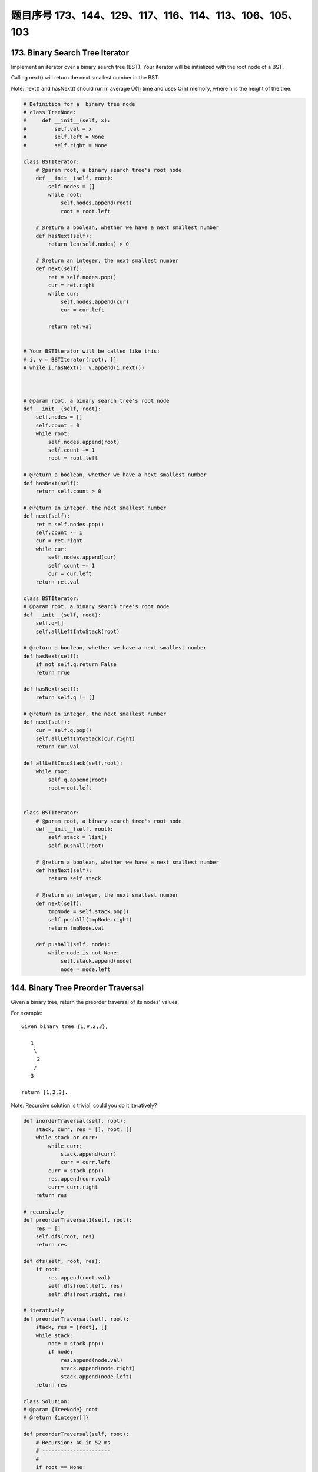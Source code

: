 题目序号 173、144、129、117、116、114、113、106、105、103
==============================================================




173. Binary Search Tree Iterator
--------------------------------


Implement an iterator over a binary search tree (BST). Your iterator will be initialized with the root node of a BST.

Calling next() will return the next smallest number in the BST.

Note: next() and hasNext() should run in average O(1) time and uses O(h) memory, where h is the height of the tree.



.. code-block:: python

    # Definition for a  binary tree node
    # class TreeNode:
    #     def __init__(self, x):
    #         self.val = x
    #         self.left = None
    #         self.right = None

    class BSTIterator:
        # @param root, a binary search tree's root node
        def __init__(self, root):
            self.nodes = []
            while root:
                self.nodes.append(root)
                root = root.left

        # @return a boolean, whether we have a next smallest number
        def hasNext(self):
            return len(self.nodes) > 0

        # @return an integer, the next smallest number
        def next(self):
            ret = self.nodes.pop()
            cur = ret.right
            while cur:
                self.nodes.append(cur)
                cur = cur.left

            return ret.val
            

    # Your BSTIterator will be called like this:
    # i, v = BSTIterator(root), []
    # while i.hasNext(): v.append(i.next()) 
            
            
            
    # @param root, a binary search tree's root node
    def __init__(self, root):
        self.nodes = []
        self.count = 0
        while root:
            self.nodes.append(root)
            self.count += 1
            root = root.left

    # @return a boolean, whether we have a next smallest number
    def hasNext(self):
        return self.count > 0

    # @return an integer, the next smallest number
    def next(self):
        ret = self.nodes.pop()
        self.count -= 1
        cur = ret.right
        while cur:
            self.nodes.append(cur)
            self.count += 1
            cur = cur.left
        return ret.val  
            
    class BSTIterator:
    # @param root, a binary search tree's root node
    def __init__(self, root):
        self.q=[]
        self.allLeftIntoStack(root)

    # @return a boolean, whether we have a next smallest number
    def hasNext(self):
        if not self.q:return False
        return True

    def hasNext(self):
        return self.q != []

    # @return an integer, the next smallest number
    def next(self):
        cur = self.q.pop()
        self.allLeftIntoStack(cur.right)
        return cur.val

    def allLeftIntoStack(self,root):
        while root:
            self.q.append(root)
            root=root.left
            
            
    class BSTIterator:
        # @param root, a binary search tree's root node
        def __init__(self, root):
            self.stack = list()
            self.pushAll(root)

        # @return a boolean, whether we have a next smallest number
        def hasNext(self):
            return self.stack

        # @return an integer, the next smallest number
        def next(self):
            tmpNode = self.stack.pop()
            self.pushAll(tmpNode.right)
            return tmpNode.val
            
        def pushAll(self, node):
            while node is not None:
                self.stack.append(node)
                node = node.left    
        


144. Binary Tree Preorder Traversal
-----------------------------------


Given a binary tree, return the preorder traversal of its nodes' values.

For example:
::
    Given binary tree {1,#,2,3},

       1
        \
         2
        /
       3

    return [1,2,3].

Note: Recursive solution is trivial, could you do it iteratively?

.. code-block:: python

    def inorderTraversal(self, root):
        stack, curr, res = [], root, []
        while stack or curr:
            while curr:
                stack.append(curr)
                curr = curr.left
            curr = stack.pop()
            res.append(curr.val)
            curr= curr.right
        return res
            
    # recursively
    def preorderTraversal1(self, root):
        res = []
        self.dfs(root, res)
        return res
        
    def dfs(self, root, res):
        if root:
            res.append(root.val)
            self.dfs(root.left, res)
            self.dfs(root.right, res)

    # iteratively
    def preorderTraversal(self, root):
        stack, res = [root], []
        while stack:
            node = stack.pop()
            if node:
                res.append(node.val)
                stack.append(node.right)
                stack.append(node.left)
        return res  
            
    class Solution:
    # @param {TreeNode} root
    # @return {integer[]}

    def preorderTraversal(self, root):
        # Recursion: AC in 52 ms
        # ----------------------
        #
        if root == None:
            return []

        retval = [root.val]
        retval += self.preorderTraversal(root.left)
        retval += self.preorderTraversal(root.right)
        return retval
            
            
    def preorderTraversal(self, root):
        if not root:
            return []
        stack, res = [root], []
        while stack:
            curr = stack.pop()
            res.append(curr.val)
            if curr.right:
                stack.append(curr.right)
            if curr.left:
                stack.append(curr.left)
        return res  
            



129. Sum Root to Leaf Numbers
-----------------------------


Given a binary tree containing digits from 0-9 only, each root-to-leaf path could represent a number.

An example is the root-to-leaf path 1->2->3 which represents the number 123.

Find the total sum of all root-to-leaf numbers.

For example,
::
    1
   / \
  2   3

The root-to-leaf path 1->2 represents the number 12.
The root-to-leaf path 1->3 represents the number 13.

Return the sum = 12 + 13 = 25. 



.. code-block:: python

    # DFS recursively
    def sumNumbers1(self, root):
        if not root:
            return 0
        res = []
        self.dfs(root, root.val, res)
        return sum(res)
        
    def dfs(self, root, num, res):
        if root:
            if not root.left and not root.right:
                res.append(num)
            if root.left:
                self.dfs(root.left, num*10+root.left.val, res)
            if root.right:
                self.dfs(root.right, num*10+root.right.val, res)

    # BFS with queue         
    def sumNumbers3(self, root):
        if not root:
            return 0
        queue = []
        queue.append((root, root.val))
        res = 0
        while queue:
            curr, val = queue.pop(0)
            if not curr.left and not curr.right:
                res += val
            if curr.left:
                queue.append((curr.left, val*10+curr.left.val))
            if curr.right:
                queue.append((curr.right, val*10+curr.right.val))
        return res
        
    # DFS with explicit stack
    def sumNumbers4(self, root):
        if not root:
            return 0
        stack = [(root, root.val)]
        res = 0
        while stack:
            curr, val = stack.pop()
            if not curr.left and not curr.right:
                res += val
            if curr.right:
                stack.append((curr.right, val*10+curr.right.val))
            if curr.left:
                stack.append((curr.left, val*10+curr.left.val))
        return res
        

.. code-block:: python
  
    
    # dfs + stack
    def sumNumbers1(self, root):
        if not root:
            return 0
        stack, res = [(root, root.val)], 0
        while stack:
            node, value = stack.pop()
            if node:
                if not node.left and not node.right:
                    res += value
                if node.right:
                    stack.append((node.right, value*10+node.right.val))
                if node.left:
                    stack.append((node.left, value*10+node.left.val))
        return res
        
    # bfs + queue
    def sumNumbers2(self, root):
        if not root:
            return 0
        queue, res = collections.deque([(root, root.val)]), 0
        while queue:
            node, value = queue.popleft()
            if node:
                if not node.left and not node.right:
                    res += value
                if node.left:
                    queue.append((node.left, value*10+node.left.val))
                if node.right:
                    queue.append((node.right, value*10+node.right.val))
        return res
        
    # recursively 
    def sumNumbers(self, root):
        self.res = 0
        self.dfs(root, 0)
        return self.res
        
    def dfs(self, root, value):
        if root:
            #if not root.left and not root.right:
            #    self.res += value*10 + root.val
            self.dfs(root.left, value*10+root.val)
            #if not root.left and not root.right:
            #    self.res += value*10 + root.val
            self.dfs(root.right, value*10+root.val)
            if not root.left and not root.right:
                self.res += value*10 + root.val 
        
        

117. Populating Next Right Pointers in Each Node II
---------------------------------------------------


Follow up for problem "Populating Next Right Pointers in Each Node".

What if the given tree could be any binary tree? Would your previous solution still work?

Note:

    You may only use constant extra space.

For example
::
    Given the following binary tree,

             1
           /  \
          2    3
         / \    \
        4   5    7

    After calling your function, the tree should look like:

             1 -> NULL
           /  \
          2 -> 3 -> NULL
         / \    \
        4-> 5 -> 7 -> NULL


116. Populating Next Right Pointers in Each Node
------------------------------------------------

Given a binary tree

struct TreeLinkNode {
    TreeLinkNode *left;
    TreeLinkNode *right;
    TreeLinkNode *next;    
}

Populate each next pointer to point to its next right node. If there is no next right node, the next pointer should be set to NULL.

Initially, all next pointers are set to NULL.

Note:

#. You may only use constant extra space.
#. You may assume that it is a perfect binary tree (ie, all leaves are at the same level, and every parent has two children).

For example,
Given the following perfect binary tree,

         1
       /  \
      2    3
     / \  / \
    4  5  6  7

After calling your function, the tree should look like:

         1 -> NULL
       /  \
      2 -> 3 -> NULL
     / \  / \
    4->5->6->7 -> NULL




114. Flatten Binary Tree to Linked List
---------------------------------------


Given a binary tree, flatten it to a linked list in-place.

For example
::
    Given

             1
            / \
           2   5
          / \   \
         3   4   6

    The flattened tree should look like:

       1
        \
         2
          \
           3
            \
             4
              \
               5
                \
                 6


If you notice carefully in the flattened tree, each node's right child points to the next node of a pre-order traversal.


113. Path Sum II
----------------

Given a binary tree and a sum, find all root-to-leaf paths where each path's sum equals the given sum.

For example:
::
    Given the below binary tree and sum = 22,

                  5
                 / \
                4   8
               /   / \
              11  13  4
             /  \    / \
            7    2  5   1

    return

    [
       [5,4,11,2],
       [5,8,4,5]
    ]



106. Construct Binary Tree from Inorder and Postorder Traversal
---------------------------------------------------------------



Given inorder and postorder traversal of a tree, construct the binary tree.

Note:
You may assume that duplicates do not exist in the tree. 



105. Construct Binary Tree from Preorder and Inorder Traversal
--------------------------------------------------------------

Given preorder and inorder traversal of a tree, construct the binary tree.

Note: You may assume that duplicates do not exist in the tree. 


.. code-block:: python

    # O(n)
    def buildTree(self, preorder, inorder):
        if not preorder:
            return None
        dic = {}
        for i, val in enumerate(inorder):
            dic[val] = i
        # the root node index in preorder array
        self.indPre = 0
        return self.help_fun(preorder, 0, len(preorder)-1, dic)
        
    def help_fun(self, preorder, start, end, dic):
        if start > end or self.indPre == len(preorder):
            return None
        root = TreeNode(preorder[self.indPre])
        self.indPre += 1
        index = dic[root.val]
        root.left = self.help_fun(preorder, start, index-1, dic)
        root.right = self.help_fun(preorder, index+1, end, dic)
        return root


103. Binary Tree Zigzag Level Order Traversal
---------------------------------------------


Given a binary tree, return the zigzag level order traversal of its nodes' values. (ie, from left to right, then right to left for the next level and alternate between).

For example:
::
    Given binary tree [3,9,20,null,null,15,7],

        3
       / \
      9  20
        /  \
       15   7

    return its zigzag level order traversal as:

    [
      [3],
      [20,9],
      [15,7]
    ]


.. code-block:: python

    def zigzagLevelOrder(self, root):
        res, queue = [], [(root, 0)]
        while queue:
            curr, level = queue.pop(0)
            if curr:
                if len(res) < level+1:
                    res.append([])
                if level % 2 == 0:
                    res[level].append(curr.val)
                else:
                    res[level].insert(0, curr.val)
                queue.append((curr.left, level+1))
                queue.append((curr.right, level+1))
        return res  
        
        
    def zigzagLevelOrder(self, root):
        # write your code here
        res = []
        self.dfs(root, 0, res)
        return res
        
    def dfs(self, root, level, res):
        if root:
            if len(res) < level + 1:
                res.append([])
            if level % 2 == 0:
                res[level].append(root.val)
            else:
                res[level].insert(0, root.val)
            self.dfs(root.left, level+1, res)
            self.dfs(root.right, level+1, res)

    # dfs + stack
    def zigzagLevelOrder(self, root):
        # write your code here
        res, stack = [], [(root, 0)]
        while stack:
            cur, level = stack.pop()
            if cur:
                if len(res) < level + 1:
                    res.append([])
                if level % 2 == 0:
                    res[level].append(cur.val)
                else:
                    res[level].insert(0, cur.val)
                stack.append((cur.right, level+1))
                stack.append((cur.left, level+1))
        return res  
        


.. code-block:: python

    class Solution(object):
        def zigzagLevelOrder(self, root):
            """
            :type root: TreeNode
            :rtype: List[List[int]]
            """
            if not root:
                return []
            res, cur_level, level_count = [], [root], 0
            while cur_level:
                next_level, tmp_res = [], []
                for node in cur_level:
                    tmp_res.append(node.val)
                    if node.left:
                        next_level.append(node.left)
                    if node.right:
                        next_level.append(node.right)
                if level_count % 2 == 0:
                    res.append(tmp_res)  
                else:
                    tmp_res.reverse()
                    res.append(tmp_res)
                level_count += 1
                cur_level = next_level
                
            return res
    
    We can solve this problem by using BFS with queue. Level information is needed in order to reverse the odd row.

    def zigzagLevelOrder(self, root):
        res, queue = [], [(root, 0)]
        while queue:
            curr, level = queue.pop(0)
            if curr:
                if len(res) < level+1:
                    res.append([])
                if level % 2 == 0:
                    res[level].append(curr.val)
                else:
                    res[level].insert(0, curr.val)
                queue.append((curr.left, level+1))
                queue.append((curr.right, level+1))
        return res
        
        
    After some thoughts, this question can also be solved as:

    def zigzagLevelOrder(self, root):
        # write your code here
        res = []
        self.dfs(root, 0, res)
        return res
        
    def dfs(self, root, level, res):
        if root:
            if len(res) < level + 1:
                res.append([])
            if level % 2 == 0:
                res[level].append(root.val)
            else:
                res[level].insert(0, root.val)
            self.dfs(root.left, level+1, res)
            self.dfs(root.right, level+1, res)

    # dfs + stack
    def zigzagLevelOrder(self, root):
        # write your code here
        res, stack = [], [(root, 0)]
        while stack:
            cur, level = stack.pop()
            if cur:
                if len(res) < level + 1:
                    res.append([])
                if level % 2 == 0:
                    res[level].append(cur.val)
                else:
                    res[level].insert(0, cur.val)
                stack.append((cur.right, level+1))
                stack.append((cur.left, level+1))
        return res  


